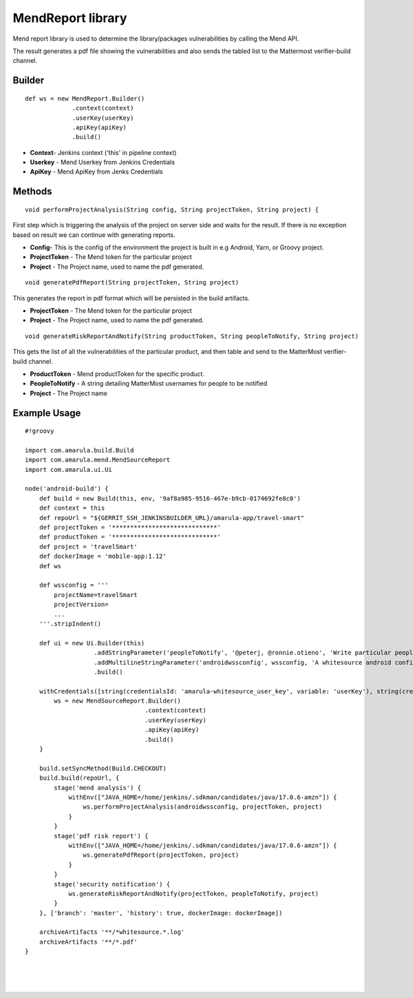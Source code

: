 MendReport library
*********************************

Mend report library is used to determine the library/packages vulnerabilities by calling the Mend API.

The result generates a pdf file showing the vulnerabilities and also sends the tabled list to the Mattermost verifier-build channel.

.. _com.amarula.ws.MendReport-Builder:

Builder
=======

::

         def ws = new MendReport.Builder()
                      .context(context)
                      .userKey(userKey)
                      .apiKey(apiKey)
                      .build()

-  **Context**- Jenkins context ('this' in pipeline context)
-  **Userkey** - Mend Userkey from Jenkins Credentials
-  **ApiKey** - Mend ApiKey from Jenks Credentials

.. _com.amarula.ws.MendReport-Methods:

Methods
=======
::

         void performProjectAnalysis(String config, String projectToken, String project) {

First step which is triggering the analysis of the project on server side and waits for the result.
If there is no exception based on result we can continue with generating reports.

-  **Config**- This is the config of the environment the project is built in e.g Android, Yarn, or Groovy project.
-  **ProjectToken** - The Mend token for the particular project
-  **Project** - The Project name, used to name the pdf generated.

::

         void generatePdfReport(String projectToken, String project)

This generates the report in pdf format which will be persisted in the build artifacts. 

-  **ProjectToken** - The Mend token for the particular project
-  **Project** - The Project name, used to name the pdf generated.

::

         void generateRiskReportAndNotify(String productToken, String peopleToNotify, String project)

This gets the list of all the vulnerabilities of the particular product, and then table and send to the MatterMost verifier-build channel.

-  **ProductToken** - Mend productToken for the specific product.
-  **PeopleToNotify** - A string detailing MatterMost usernames for people to be notified
-  **Project** - The Project name

.. _com.amarula.ws.MendReport-ExampleUsage:

Example Usage
=============

::

         #!groovy

         import com.amarula.build.Build
         import com.amarula.mend.MendSourceReport
         import com.amarula.ui.Ui

         node('android-build') {
             def build = new Build(this, env, '9af8a985-9516-467e-b9cb-0174692fe8c0')
             def context = this
             def repoUrl = "${GERRIT_SSH_JENKINSBUILDER_URL}/amarula-app/travel-smart"
             def projectToken = '*****************************'
             def productToken = '*****************************'
             def project = 'travelSmart'
             def dockerImage = 'mobile-app:1.12'
             def ws

             def wssconfig = '''
                 projectName=travelSmart
                 projectVersion=
                 ...
             '''.stripIndent()

             def ui = new Ui.Builder(this)
                            .addStringParameter('peopleToNotify', '@peterj, @ronnie.otieno', 'Write particular people to be notified via mattermost - has to use same reference approach, e.g.: @milo, @peterj')
                            .addMultilineStringParameter('androidwssconfig', wssconfig, 'A whitesource android configuration.')
                            .build()

             withCredentials([string(credentialsId: 'amarula-whitesource_user_key', variable: 'userKey'), string(credentialsId: 'amarula-whitesource_api_key', variable: 'apiKey')]) {
                 ws = new MendSourceReport.Builder()
                                          .context(context)
                                          .userKey(userKey)
                                          .apiKey(apiKey)
                                          .build()
             }

             build.setSyncMethod(Build.CHECKOUT)
             build.build(repoUrl, {
                 stage('mend analysis') {
                     withEnv(["JAVA_HOME=/home/jenkins/.sdkman/candidates/java/17.0.6-amzn"]) {
                         ws.performProjectAnalysis(androidwssconfig, projectToken, project)
                     }
                 }
                 stage('pdf risk report') {
                     withEnv(["JAVA_HOME=/home/jenkins/.sdkman/candidates/java/17.0.6-amzn"]) {
                         ws.generatePdfReport(projectToken, project)
                     }
                 }
                 stage('security notification') {
                     ws.generateRiskReportAndNotify(projectToken, peopleToNotify, project)
                 }
             }, ['branch': 'master', 'history': true, dockerImage: dockerImage])

             archiveArtifacts '**/*whitesource.*.log'
             archiveArtifacts '**/*.pdf'
         }

| 

| 

| 
